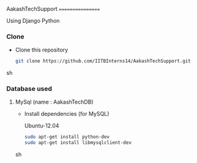 AakashTechSupport
=================

Using Django Python


*** Clone
     
     - Clone this repository
     
       #+BEGIN_SRC sh
         git clone https://github.com/IITBInterns14/AakashTechSupport.git
       #+END_SRC sh
       
*** Database used

**** MySql (name : AakashTechDB)
     
     - Install dependencies (for MySQL)

       Ubuntu-12.04
       #+BEGIN_SRC sh
         sudo apt-get install python-dev
         sudo apt-get install libmysqlclient-dev
       #+END_SRC sh
